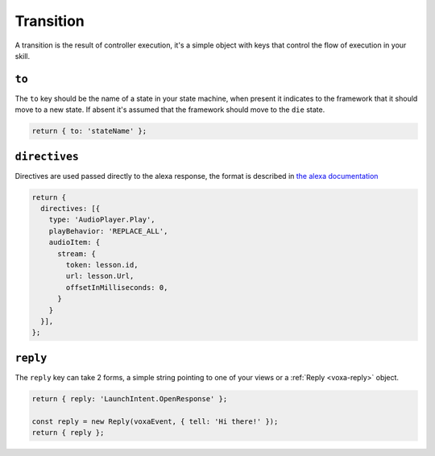.. _transition:

Transition
===========

A transition is the result of controller execution, it's a simple object with keys that control the flow of execution in your skill.

``to``
------

The ``to`` key should be the name of a state in your state machine, when present it indicates to the framework that it should move to a new state. If absent it's assumed that the framework should move to the ``die`` state.

.. code-block:: javascript

  return { to: 'stateName' };


``directives``
--------------

Directives are used passed directly to the alexa response, the format is described in `the alexa documentation <https://developer.amazon.com/public/solutions/alexa/alexa-voice-service/reference/interaction-model#interfaces>`_

.. code-block:: javascript

  return {
    directives: [{
      type: 'AudioPlayer.Play',
      playBehavior: 'REPLACE_ALL',
      audioItem: {
        stream: {
          token: lesson.id,
          url: lesson.Url,
          offsetInMilliseconds: 0,
        }
      }
    }],
  };

``reply``
---------

The ``reply`` key can take 2 forms, a simple string pointing to one of your views or a :ref:`Reply <voxa-reply>` object.

.. code-block:: javascript

  return { reply: 'LaunchIntent.OpenResponse' };

  const reply = new Reply(voxaEvent, { tell: 'Hi there!' });
  return { reply };

